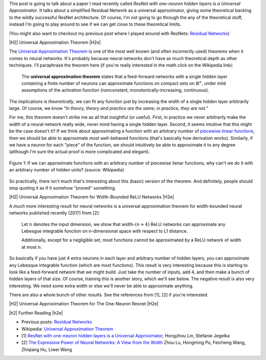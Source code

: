 .. title: Universal Resnet: The One-Neuron Monster
.. slug: universal-resnet-the-one-neuron-monster
.. date: 2018-07-23 08:03:28 UTC-04:00
.. tags: ResNet, residual networks, hidden layers, neural networks, universal approximator, mathjax
.. category: 
.. link: 
.. description: Some fun playing around with neural network universal approximators.
.. type: text

.. |br| raw:: html

   <br />

.. |H2| raw:: html

   <br/><h3>

.. |H2e| raw:: html

   </h3>

.. |H3| raw:: html

   <h4>

.. |H3e| raw:: html

   </h4>

.. |center| raw:: html

   <center>

.. |centere| raw:: html

   </center>

.. |hr| raw:: html

   <hr>


This post is going to talk about a paper I read recently called *ResNet with
one-neuron hidden layers is a Universal Approximator*.  It talks about a simplified
Residual Network as a universal approximator, giving some theoretical backing to 
the wildly successful ResNet architecture.  Of course, I'm not going to go through
the any of the theoretical stuff, instead I'm going to play around to see if we
can get close to these theoretical limits.

(You might also want to checkout my previous post where I played around with
ResNets: `Residual Networks <link://slug/residual-networks>`__)


|H2| Universal Approximation Theorem |H2e|

The `Universal Approximation Theorem
<https://en.wikipedia.org/wiki/Universal_approximation_theorem>`__ is one of
the most well known (and often incorrectly used) theorems when it comes to
neural networks.  It's probably because neural networks don't have as much
theoretical depth as other techniques.  I'll paraphrase the theorem here
(if you're really interested in the math click on the Wikipedia link):

    The **universal approximation theorem** states that a feed-forward
    networks with a single hidden layer containing a finite number of neurons
    can approximate functions on compact sets on :math:`\mathbb{R}^n`, under
    mild assumptions of the activation function (nonconstant,
    monotonically-increasing, continuous).

The implications is *theoretically*, we can fit any function just by increasing
the width of a single hidden layer arbitrarily large.  Of course, we know *"In theory,
theory and practice are the same; in practice, they are not."*

For me, this theorem doesn't strike me as all that insightful (or useful).
First, in practice we never arbitrarily make the width of a neural network
really wide, never mind having a single hidden layer.  Second, it seems
intuitive that this might be the case doesn't it?  If we think about approximating
a function with an arbitrary number of `piecewise linear functions <https://en.wikipedia.org/wiki/Piecewise_linear_function>`__, then we should be able to approximate
*most* well-behaved functions (that's basically how derivation works).
Similarly, if we have a neuron for each "piece" of the function, we should
intuitively be able to approximate it to any degree (although I'm sure the
actual proof is more complicated and elegant).

.. figure:: /images/piecewise_linear_approximation.png
  :height: 300px
  :alt: Piecewise Linear Function
  :align: center

  Figure 1: If we can approximate functions with an arbitrary number of
  piecewise lienar functions, why can't we do it with an arbitrary number of
  hidden units? (source: Wikipedia)

So practically, there isn't much that's interesting about this (basic) version
of the theorem.  And definitely, people should stop quoting it as if it somehow
"proved" something.

|H2| Universal Approximation Theorem for Width-Bounded ReLU Networks |H2e|

A *much* more interesting result for neural networks is a universal approximation
theorem for width-bounded neural networks published recently (2017) from [2]:

    Let :math:`n` denotes the input dimension, we show that width-:math:`(n + 4)` 
    ReLU networks can approximate any Lebesgue integrable function on
    n-dimensional space with respect to L1 distance.

    Additionally, except for a negligible set, most functions cannot
    be approximated by a ReLU network of width at most :math:`n`.

So basically if you have just 4 extra neurons in each layer and arbitrary
number of hidden layers, you can approximate any Lebesque integrable function
(which are most functions).  This result is very interesting because this 
is starting to look like a feed-forward network that we might build.  Just take
the number of inputs, add 4, and then make a bunch of hidden layers of that
size.  Of course, training this is another story, which we'll see below.
The negative result is also very interesting.  We need some extra width or else
we'll never be able to approximate anything.

There are also a whole bunch of other results.  See the references from [1],
[2] if you're interested.

|H2| Universal Approximation Theorem for The One-Neuron Resnet |H2e|




|h2| Further Reading |h2e|

* Previous posts: `Residual Networks <link://slug/residual-networks>`__
* Wikipedia: `Universal Approximation Theorem <https://en.wikipedia.org/wiki/Universal_approximation_theorem>`__
* [1] `ResNet with one-neuron hidden layers is a Universal Approximator <https://arxiv.org/abs/1806.10909>`__, Hongzhou Lin, Stefanie Jegelka
* [2] `The Expressive Power of Neural Networks: A View from the Width <https://arxiv.org/abs/1709.02540>`__ Zhou Lu, Hongming Pu, Feicheng Wang, Zhiqiang Hu, Liwei Wang

